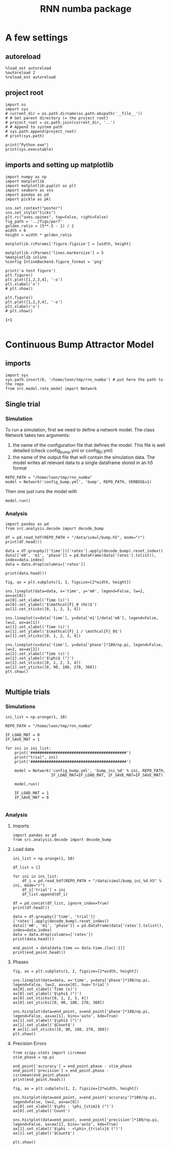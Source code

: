#+STARTUP: fold
#+TITLE: RNN numba package
#+PROPERTY: header-args:ipython :results both :exports both :async yes :session dual_data :kernel dual_data

* A few settings
** autoreload
#+begin_src ipython
  %load_ext autoreload
  %autoreload 2
  %reload_ext autoreload
#+end_src

#+RESULTS:
: The autoreload extension is already loaded. To reload it, use:
:   %reload_ext autoreload

# Out[1]:
** project root
#+begin_src ipython
  import os
  import sys
  # current_dir = os.path.dirname(os.path.abspath('__file__'))
  # # Get parent directory (= the project root)
  # project_root = os.path.join(current_dir, '..')
  # # Append to system path
  # sys.path.append(project_root)
  # print(sys.path)
  
  print("Python exe")
  print(sys.executable)
#+end_src

#+RESULTS:
: Python exe
: /home/leon/mambaforge/envs/dual_data/bin/python
** imports and setting up matplotlib
#+begin_src ipython
  import numpy as np
  import matplotlib
  import matplotlib.pyplot as plt
  import seaborn as sns
  import pandas as pd
  import pickle as pkl

  sns.set_context("poster")
  sns.set_style("ticks")
  plt.rc("axes.spines", top=False, right=False)
  fig_path = '../figs/perf'
  golden_ratio = (5**.5 - 1) / 2
  width = 6
  height = width * golden_ratio

  matplotlib.rcParams['figure.figsize'] = [width, height]

  matplotlib.rcParams['lines.markersize'] = 5
  %matplotlib inline
  %config InlineBackend.figure_format = 'png'
#+end_src

#+RESULTS:

#+begin_src ipython
  print('a test figure')
  plt.figure()
  plt.plot([1,2,3,4], '-o')
  plt.xlabel('x')
  # plt.show()

  plt.figure()
  plt.plot([1,2,3,4], '-o')
  plt.xlabel('x')
  # plt.show()

  1+1

#+end_src

#+RESULTS:
:RESULTS:
: a test figure
: 2
[[file:./.ob-jupyter/9f2f984b132c293e11342d9f682c1e582f2cc013.png]]
[[file:./.ob-jupyter/9f2f984b132c293e11342d9f682c1e582f2cc013.png]]
:END:

* Continuous Bump Attractor Model
** imports
#+begin_src ipython
  import sys
  sys.path.insert(0, '/home/leon/tmp/rnn_numba') # put here the path to the repo
  from src.model.rate_model import Network
#+end_src

#+RESULTS:

** Single trial
*** Simulation
To run a simulation, first we need to define a network model.
The class Network takes two arguments:
                1.  the name of the configuration file that defines the model. 
                   This file is well detailed (check config_bump.yml or config_EI.yml)
                2. the name of the output file that will contain the simulation data.
                   The model writes all relevant data to a single dataframe stored in an h5 format
                   
#+begin_src ipython
  REPO_PATH = "/home/leon/tmp/rnn_numba"
  model = Network('config_bump.yml', 'bump', REPO_PATH, VERBOSE=1)
#+end_src

#+RESULTS:
: Loading config from /home/leon/tmp/rnn_numba/conf/config_bump.yml
: Saving to /home/leon/tmp/rnn_numba/data/simul/bump.h5
: Jab [[-2.75]]
: SIGMA [[0.]]
: KAPPA [[0.4]]
: Iext [14.]

Then one just runs the model with
#+begin_src ipython
  model.run()
#+end_src

#+RESULTS:
#+begin_example
  Generating matrix Cij
  random connectivity
  with all to all cosine structure
  Saving matrix to /home/leon/tmp/rnn_numba/data/matrix/Cij.npy
  Parameters:
  N 1000 Na [1000] K 1.0 Ka [1.]
  Iext [14.] Jab [-2.75]
  KAPPA [[0.4]] SIGMA [[0.]]
  MF Rates: [5.09090909]
  Running simulation
  times (s) 0.5 rates (Hz) [2.14]
  times (s) 1.0 rates (Hz) [2.16]
  STIM ON
  times (s) 1.5 rates (Hz) [6.28]
  STIM OFF
  times (s) 2.0 rates (Hz) [5.88]
  times (s) 2.5 rates (Hz) [5.84]
  CUE ON
  times (s) 3.0 rates (Hz) [5.88]
  CUE OFF
  times (s) 3.5 rates (Hz) [5.86]
  times (s) 4.0 rates (Hz) [5.88]
  saving data to /home/leon/tmp/rnn_numba/data/simul/bump.h5
  Elapsed (with compilation) = 7.29445810301695s
#+end_example

*** Analysis
#+begin_src ipython
import pandas as pd
from src.analysis.decode import decode_bump
#+end_src

#+RESULTS:

#+begin_src ipython
  df = pd.read_hdf(REPO_PATH + "/data/simul/bump.h5", mode="r")
  print(df.head())
#+end_src

#+RESULTS:
:       rates        ff       h_E  neurons   time
: 0  2.402501 -5.211956 -5.867829        0  0.499
: 1  2.350632  6.077435 -5.867554        1  0.499
: 2  2.238797  8.697045 -5.867280        2  0.499
: 3  2.454791 -8.157874 -5.867008        3  0.499
: 4  2.479079 -5.014541 -5.866737        4  0.499

#+begin_src ipython
  data = df.groupby(['time'])['rates'].apply(decode_bump).reset_index()
  data[['m0', 'm1', 'phase']] = pd.DataFrame(data['rates'].tolist(), index=data.index)
  data = data.drop(columns=['rates'])
  
  print(data.head())
#+end_src

#+RESULTS:
:     time        m0        m1     phase
: 0  0.499  2.144300  0.053203  5.502182
: 1  0.999  2.159755  0.032674  0.827421
: 2  1.499  6.277856  7.143228  3.143179
: 3  1.999  5.884687  5.446183  3.148122
: 4  2.499  5.842060  5.403961  3.138061

#+begin_src ipython
  fig, ax = plt.subplots(1, 3, figsize=[2*width, height])

  sns.lineplot(data=data, x='time', y='m0', legend=False, lw=2, ax=ax[0])
  ax[0].set_xlabel('Time (s)')
  ax[0].set_ylabel('$\mathcal{F}_0 (Hz)$')
  ax[1].set_xticks([0, 1, 2, 3, 4])

  sns.lineplot(x=data['time'], y=data['m1']/data['m0'], legend=False, lw=2, ax=ax[1])
  ax[1].set_xlabel('Time (s)')
  ax[1].set_ylabel('$\mathcal{F}_1 / \mathcal{F}_0$')
  ax[1].set_xticks([0, 1, 2, 3, 4])

  sns.lineplot(x=data['time'], y=data['phase']*180/np.pi, legend=False, lw=2, ax=ax[2])
  ax[2].set_xlabel('Time (s)')
  ax[2].set_ylabel('$\phi$ (°)')
  ax[2].set_xticks([0, 1, 2, 3, 4])
  ax[2].set_yticks([0, 90, 180, 270, 360])
  plt.show()

#+end_src

#+RESULTS:
[[file:./.ob-jupyter/d59206d70f385b6aae98161ff25ec6640d1b1229.png]]

** Multiple trials
*** Simulations
#+begin_src ipython
  ini_list = np.arange(1, 10)

  REPO_PATH = "/home/leon/tmp/rnn_numba"

  IF_LOAD_MAT = 0
  IF_SAVE_MAT = 1

  for ini in ini_list:
      print('##########################################')
      print("trial", ini)
      print('##########################################')

      model = Network('config_bump.yml', 'bump_ini_%d' % ini, REPO_PATH,
                      IF_LOAD_MAT=IF_LOAD_MAT, IF_SAVE_MAT=IF_SAVE_MAT)

      model.run()

      IF_LOAD_MAT = 1
      IF_SAVE_MAT = 0
      
#+end_src

#+RESULTS:
#+begin_example
  ##########################################
  trial 1
  ##########################################
  Loading config from /home/leon/tmp/rnn_numba/conf/config_bump.yml
  Saving to /home/leon/tmp/rnn_numba/data/simul/bump_ini_1.h5
  Generating matrix Cij
  Saving matrix to /home/leon/tmp/rnn_numba/data/matrix/Cij.npy
  Running simulation
  Elapsed (with compilation) = 7.185097862966359s
  ##########################################
  trial 2
  ##########################################
  Loading config from /home/leon/tmp/rnn_numba/conf/config_bump.yml
  Saving to /home/leon/tmp/rnn_numba/data/simul/bump_ini_2.h5
  Loading matrix from /home/leon/tmp/rnn_numba/data/matrix/Cij.npy
  Running simulation
  Elapsed (with compilation) = 7.146178343042266s
  ##########################################
  trial 3
  ##########################################
  Loading config from /home/leon/tmp/rnn_numba/conf/config_bump.yml
  Saving to /home/leon/tmp/rnn_numba/data/simul/bump_ini_3.h5
  Loading matrix from /home/leon/tmp/rnn_numba/data/matrix/Cij.npy
  Running simulation
  Elapsed (with compilation) = 7.210111900989432s
  ##########################################
  trial 4
  ##########################################
  Loading config from /home/leon/tmp/rnn_numba/conf/config_bump.yml
  Saving to /home/leon/tmp/rnn_numba/data/simul/bump_ini_4.h5
  Loading matrix from /home/leon/tmp/rnn_numba/data/matrix/Cij.npy
  Running simulation
  Elapsed (with compilation) = 7.177210138004739s
  ##########################################
  trial 5
  ##########################################
  Loading config from /home/leon/tmp/rnn_numba/conf/config_bump.yml
  Saving to /home/leon/tmp/rnn_numba/data/simul/bump_ini_5.h5
  Loading matrix from /home/leon/tmp/rnn_numba/data/matrix/Cij.npy
  Running simulation
  Elapsed (with compilation) = 7.165006356022786s
  ##########################################
  trial 6
  ##########################################
  Loading config from /home/leon/tmp/rnn_numba/conf/config_bump.yml
  Saving to /home/leon/tmp/rnn_numba/data/simul/bump_ini_6.h5
  Loading matrix from /home/leon/tmp/rnn_numba/data/matrix/Cij.npy
  Running simulation
  Elapsed (with compilation) = 7.184563986957073s
  ##########################################
  trial 7
  ##########################################
  Loading config from /home/leon/tmp/rnn_numba/conf/config_bump.yml
  Saving to /home/leon/tmp/rnn_numba/data/simul/bump_ini_7.h5
  Loading matrix from /home/leon/tmp/rnn_numba/data/matrix/Cij.npy
  Running simulation
  Elapsed (with compilation) = 7.147202653985005s
  ##########################################
  trial 8
  ##########################################
  Loading config from /home/leon/tmp/rnn_numba/conf/config_bump.yml
  Saving to /home/leon/tmp/rnn_numba/data/simul/bump_ini_8.h5
  Loading matrix from /home/leon/tmp/rnn_numba/data/matrix/Cij.npy
  Running simulation
  Elapsed (with compilation) = 7.182252703991253s
  ##########################################
  trial 9
  ##########################################
  Loading config from /home/leon/tmp/rnn_numba/conf/config_bump.yml
  Saving to /home/leon/tmp/rnn_numba/data/simul/bump_ini_9.h5
  Loading matrix from /home/leon/tmp/rnn_numba/data/matrix/Cij.npy
  Running simulation
  Elapsed (with compilation) = 7.217778170015663s
#+end_example

*** Analysis
**** Imports
#+begin_src ipython
import pandas as pd
from src.analysis.decode import decode_bump
#+end_src

#+RESULTS:

**** Load data
#+begin_src ipython
  ini_list = np.arange(1, 10)

  df_list = []

  for ini in ini_list:
      df_i = pd.read_hdf(REPO_PATH + "/data/simul/bump_ini_%d.h5" % ini, mode="r")
      df_i['trial'] = ini
      df_list.append(df_i)

  df = pd.concat(df_list, ignore_index=True)
  print(df.head())
#+end_src

#+RESULTS:
:       rates         ff       h_E  neurons   time  trial
: 0  2.321475   4.623997 -5.933689        0  0.499      1
: 1  3.025828  14.550566 -5.934201        1  0.499      1
: 2  1.687476  -8.390330 -5.934716        2  0.499      1
: 3  3.935092  13.553052 -5.935232        3  0.499      1
: 4  1.275855  -3.012375 -5.935751        4  0.499      1

#+begin_src ipython
  data = df.groupby(['time', 'trial'])['rates'].apply(decode_bump).reset_index()
  data[['m0', 'm1', 'phase']] = pd.DataFrame(data['rates'].tolist(), index=data.index)
  data = data.drop(columns=['rates'])
  print(data.head())
#+end_src

#+RESULTS:
:     time  trial        m0        m1     phase
: 0  0.499      1  2.174456  0.086060  1.178232
: 1  0.499      2  2.196528  0.053862  4.326013
: 2  0.499      3  2.170244  0.062079  5.561728
: 3  0.499      4  2.156730  0.047520  4.049448
: 4  0.499      5  2.194362  0.115558  5.109936

#+begin_src ipython
  end_point = data[data.time == data.time.iloc[-1]]
  print(end_point.head())  
#+end_src

#+RESULTS:
:      time  trial        m0        m1     phase
: 63  3.999      1  5.890422  5.322490  3.249928
: 64  3.999      2  5.879518  5.400758  3.053245
: 65  3.999      3  5.875562  5.396946  3.059773
: 66  3.999      4  5.905265  5.516230  3.120420
: 67  3.999      5  5.859009  5.415958  3.339839

**** Phases 
#+begin_src ipython
  fig, ax = plt.subplots(1, 2, figsize=[2*width, height])

  sns.lineplot(data=data, x='time', y=data['phase']*180/np.pi, legend=False, lw=2, ax=ax[0], hue='trial')
  ax[0].set_xlabel('Time (s)')
  ax[0].set_ylabel('$\phi$ (°)')
  ax[0].set_xticks([0, 1, 2, 3, 4])
  ax[0].set_yticks([0, 90, 180, 270, 360])

  sns.histplot(data=end_point, x=end_point['phase']*180/np.pi, legend=False, ax=ax[1], bins='auto', kde=True)
  ax[1].set_xlabel('$\phi$ (°)')
  ax[1].set_ylabel('$Count$')
  # ax[1].set_xticks([0, 90, 180, 270, 360])
  plt.show()
#+end_src

#+RESULTS:
[[file:./.ob-jupyter/282620d97ad9711ca9fb403fa5992f2d8d524b33.png]]

**** Precision Errors

#+begin_src ipython
  from scipy.stats import circmean
  stim_phase = np.pi
  
  end_point['accuracy'] = end_point.phase - stim_phase
  end_point['precision'] = end_point.phase - circmean(end_point.phase)
  print(end_point.head())
#+end_src

#+RESULTS:
:      time  trial        m0        m1     phase  accuracy  precision
: 63  3.999      1  5.890422  5.322490  3.249928  0.108335   0.037898
: 64  3.999      2  5.879518  5.400758  3.053245 -0.088348  -0.158785
: 65  3.999      3  5.875562  5.396946  3.059773 -0.081819  -0.152256
: 66  3.999      4  5.905265  5.516230  3.120420 -0.021173  -0.091609
: 67  3.999      5  5.859009  5.415958  3.339839  0.198246   0.127809

#+begin_src ipython
  fig, ax = plt.subplots(1, 2, figsize=[2*width, height])

  sns.histplot(data=end_point, x=end_point['accuracy']*180/np.pi, legend=False, lw=2, ax=ax[0])
  ax[0].set_xlabel('$\phi - \phi_{stim}$ (°)')
  ax[0].set_ylabel('Count')

  sns.histplot(data=end_point, x=end_point['precision']*180/np.pi, legend=False, ax=ax[1], bins='auto', kde=True)
  ax[1].set_xlabel('$\phi - <\phi>_{trials}$ (°)')
  ax[1].set_ylabel('$Count$')

  plt.show()  
#+end_src

#+RESULTS:
[[file:./.ob-jupyter/5d6eab0ddebb8971d2aae4d4ce5972964c671d33.png]]
